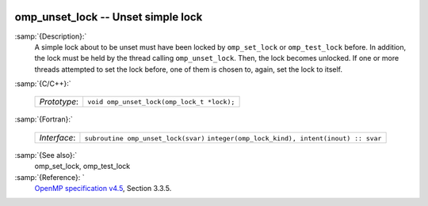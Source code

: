   .. _omp_unset_lock:

omp_unset_lock -- Unset simple lock
***********************************

:samp:`{Description}:`
  A simple lock about to be unset must have been locked by ``omp_set_lock``
  or ``omp_test_lock`` before.  In addition, the lock must be held by the
  thread calling ``omp_unset_lock``.  Then, the lock becomes unlocked.  If one
  or more threads attempted to set the lock before, one of them is chosen to,
  again, set the lock to itself.

:samp:`{C/C++}:`

  ============  ==========================================
  *Prototype*:  ``void omp_unset_lock(omp_lock_t *lock);``
  ============  ==========================================

:samp:`{Fortran}:`

  ============  =================================================
  *Interface*:  ``subroutine omp_unset_lock(svar)``
                ``integer(omp_lock_kind), intent(inout) :: svar``
  ============  =================================================

:samp:`{See also}:`
  omp_set_lock, omp_test_lock

:samp:`{Reference}: `
  `OpenMP specification v4.5 <https://www.openmp.org>`_, Section 3.3.5.

